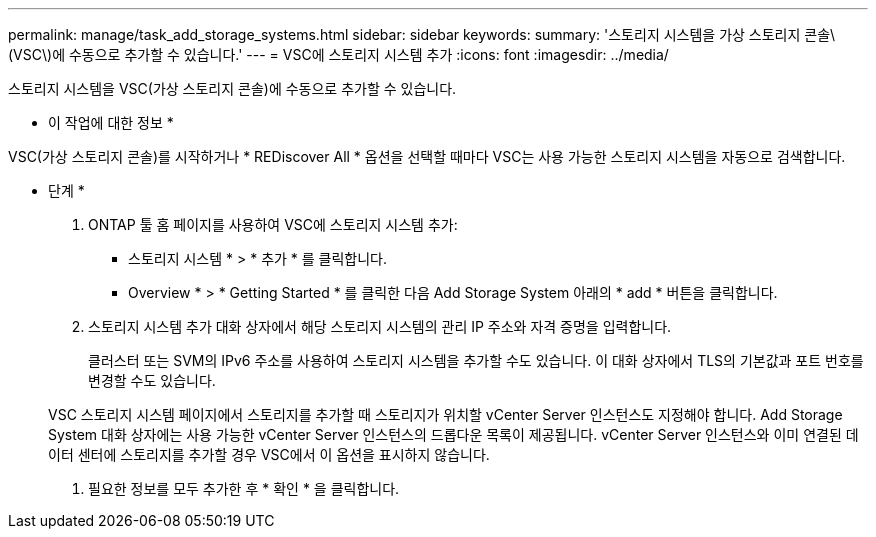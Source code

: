 ---
permalink: manage/task_add_storage_systems.html 
sidebar: sidebar 
keywords:  
summary: '스토리지 시스템을 가상 스토리지 콘솔\(VSC\)에 수동으로 추가할 수 있습니다.' 
---
= VSC에 스토리지 시스템 추가
:icons: font
:imagesdir: ../media/


[role="lead"]
스토리지 시스템을 VSC(가상 스토리지 콘솔)에 수동으로 추가할 수 있습니다.

* 이 작업에 대한 정보 *

VSC(가상 스토리지 콘솔)를 시작하거나 * REDiscover All * 옵션을 선택할 때마다 VSC는 사용 가능한 스토리지 시스템을 자동으로 검색합니다.

* 단계 *

. ONTAP 툴 홈 페이지를 사용하여 VSC에 스토리지 시스템 추가:
+
** 스토리지 시스템 * > * 추가 * 를 클릭합니다.
** Overview * > * Getting Started * 를 클릭한 다음 Add Storage System 아래의 * add * 버튼을 클릭합니다.


. 스토리지 시스템 추가 대화 상자에서 해당 스토리지 시스템의 관리 IP 주소와 자격 증명을 입력합니다.
+
클러스터 또는 SVM의 IPv6 주소를 사용하여 스토리지 시스템을 추가할 수도 있습니다. 이 대화 상자에서 TLS의 기본값과 포트 번호를 변경할 수도 있습니다.

+
VSC 스토리지 시스템 페이지에서 스토리지를 추가할 때 스토리지가 위치할 vCenter Server 인스턴스도 지정해야 합니다. Add Storage System 대화 상자에는 사용 가능한 vCenter Server 인스턴스의 드롭다운 목록이 제공됩니다. vCenter Server 인스턴스와 이미 연결된 데이터 센터에 스토리지를 추가할 경우 VSC에서 이 옵션을 표시하지 않습니다.

. 필요한 정보를 모두 추가한 후 * 확인 * 을 클릭합니다.

